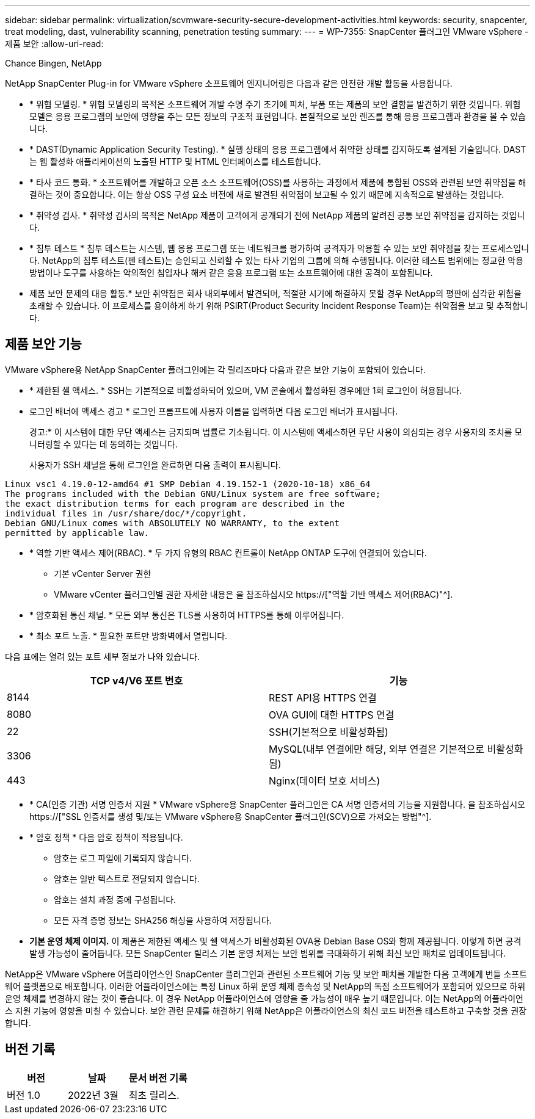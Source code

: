 ---
sidebar: sidebar 
permalink: virtualization/scvmware-security-secure-development-activities.html 
keywords: security, snapcenter, treat modeling, dast, vulnerability scanning, penetration testing 
summary:  
---
= WP-7355: SnapCenter 플러그인 VMware vSphere - 제품 보안
:allow-uri-read: 


Chance Bingen, NetApp

[role="lead"]
NetApp SnapCenter Plug-in for VMware vSphere 소프트웨어 엔지니어링은 다음과 같은 안전한 개발 활동을 사용합니다.

* * 위협 모델링. * 위협 모델링의 목적은 소프트웨어 개발 수명 주기 초기에 피처, 부품 또는 제품의 보안 결함을 발견하기 위한 것입니다. 위협 모델은 응용 프로그램의 보안에 영향을 주는 모든 정보의 구조적 표현입니다. 본질적으로 보안 렌즈를 통해 응용 프로그램과 환경을 볼 수 있습니다.
* * DAST(Dynamic Application Security Testing). * 실행 상태의 응용 프로그램에서 취약한 상태를 감지하도록 설계된 기술입니다. DAST는 웹 활성화 애플리케이션의 노출된 HTTP 및 HTML 인터페이스를 테스트합니다.
* * 타사 코드 통화. * 소프트웨어를 개발하고 오픈 소스 소프트웨어(OSS)를 사용하는 과정에서 제품에 통합된 OSS와 관련된 보안 취약점을 해결하는 것이 중요합니다. 이는 항상 OSS 구성 요소 버전에 새로 발견된 취약점이 보고될 수 있기 때문에 지속적으로 발생하는 것입니다.
* * 취약성 검사. * 취약성 검사의 목적은 NetApp 제품이 고객에게 공개되기 전에 NetApp 제품의 알려진 공통 보안 취약점을 감지하는 것입니다.
* * 침투 테스트 * 침투 테스트는 시스템, 웹 응용 프로그램 또는 네트워크를 평가하여 공격자가 악용할 수 있는 보안 취약점을 찾는 프로세스입니다. NetApp의 침투 테스트(펜 테스트)는 승인되고 신뢰할 수 있는 타사 기업의 그룹에 의해 수행됩니다. 이러한 테스트 범위에는 정교한 악용 방법이나 도구를 사용하는 악의적인 침입자나 해커 같은 응용 프로그램 또는 소프트웨어에 대한 공격이 포함됩니다.
* 제품 보안 문제의 대응 활동.* 보안 취약점은 회사 내외부에서 발견되며, 적절한 시기에 해결하지 못할 경우 NetApp의 평판에 심각한 위험을 초래할 수 있습니다. 이 프로세스를 용이하게 하기 위해 PSIRT(Product Security Incident Response Team)는 취약점을 보고 및 추적합니다.




== 제품 보안 기능

VMware vSphere용 NetApp SnapCenter 플러그인에는 각 릴리즈마다 다음과 같은 보안 기능이 포함되어 있습니다.

* * 제한된 셸 액세스. * SSH는 기본적으로 비활성화되어 있으며, VM 콘솔에서 활성화된 경우에만 1회 로그인이 허용됩니다.
* 로그인 배너에 액세스 경고 * 로그인 프롬프트에 사용자 이름을 입력하면 다음 로그인 배너가 표시됩니다.
+
경고:* 이 시스템에 대한 무단 액세스는 금지되며 법률로 기소됩니다. 이 시스템에 액세스하면 무단 사용이 의심되는 경우 사용자의 조치를 모니터링할 수 있다는 데 동의하는 것입니다.

+
사용자가 SSH 채널을 통해 로그인을 완료하면 다음 출력이 표시됩니다.



....
Linux vsc1 4.19.0-12-amd64 #1 SMP Debian 4.19.152-1 (2020-10-18) x86_64
The programs included with the Debian GNU/Linux system are free software;
the exact distribution terms for each program are described in the
individual files in /usr/share/doc/*/copyright.
Debian GNU/Linux comes with ABSOLUTELY NO WARRANTY, to the extent
permitted by applicable law.
....
* * 역할 기반 액세스 제어(RBAC). * 두 가지 유형의 RBAC 컨트롤이 NetApp ONTAP 도구에 연결되어 있습니다.
+
** 기본 vCenter Server 권한
** VMware vCenter 플러그인별 권한 자세한 내용은 을 참조하십시오 https://["역할 기반 액세스 제어(RBAC)"^].


* * 암호화된 통신 채널. * 모든 외부 통신은 TLS를 사용하여 HTTPS를 통해 이루어집니다.
* * 최소 포트 노출. * 필요한 포트만 방화벽에서 열립니다.


다음 표에는 열려 있는 포트 세부 정보가 나와 있습니다.

|===
| TCP v4/V6 포트 번호 | 기능 


| 8144 | REST API용 HTTPS 연결 


| 8080 | OVA GUI에 대한 HTTPS 연결 


| 22 | SSH(기본적으로 비활성화됨) 


| 3306 | MySQL(내부 연결에만 해당, 외부 연결은 기본적으로 비활성화됨) 


| 443 | Nginx(데이터 보호 서비스) 
|===
* * CA(인증 기관) 서명 인증서 지원 * VMware vSphere용 SnapCenter 플러그인은 CA 서명 인증서의 기능을 지원합니다. 을 참조하십시오 https://["SSL 인증서를 생성 및/또는 VMware vSphere용 SnapCenter 플러그인(SCV)으로 가져오는 방법"^].
* * 암호 정책 * 다음 암호 정책이 적용됩니다.
+
** 암호는 로그 파일에 기록되지 않습니다.
** 암호는 일반 텍스트로 전달되지 않습니다.
** 암호는 설치 과정 중에 구성됩니다.
** 모든 자격 증명 정보는 SHA256 해싱을 사용하여 저장됩니다.


* *기본 운영 체제 이미지.* 이 제품은 제한된 액세스 및 쉘 액세스가 비활성화된 OVA용 Debian Base OS와 함께 제공됩니다. 이렇게 하면 공격 발생 가능성이 줄어듭니다. 모든 SnapCenter 릴리스 기본 운영 체제는 보안 범위를 극대화하기 위해 최신 보안 패치로 업데이트됩니다.


NetApp은 VMware vSphere 어플라이언스인 SnapCenter 플러그인과 관련된 소프트웨어 기능 및 보안 패치를 개발한 다음 고객에게 번들 소프트웨어 플랫폼으로 배포합니다. 이러한 어플라이언스에는 특정 Linux 하위 운영 체제 종속성 및 NetApp의 독점 소프트웨어가 포함되어 있으므로 하위 운영 체제를 변경하지 않는 것이 좋습니다. 이 경우 NetApp 어플라이언스에 영향을 줄 가능성이 매우 높기 때문입니다. 이는 NetApp의 어플라이언스 지원 기능에 영향을 미칠 수 있습니다. 보안 관련 문제를 해결하기 위해 NetApp은 어플라이언스의 최신 코드 버전을 테스트하고 구축할 것을 권장합니다.



== 버전 기록

|===
| 버전 | 날짜 | 문서 버전 기록 


| 버전 1.0 | 2022년 3월 | 최초 릴리스. 
|===